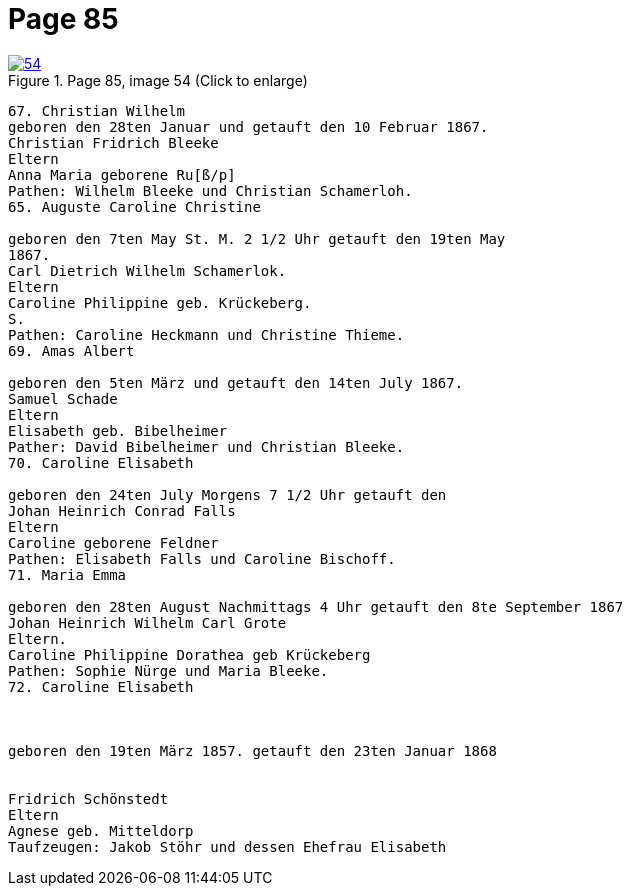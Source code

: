 = Page 85
:page-role: doc-width

image::54.jpg[align="left",title="Page 85, image 54 (Click to enlarge)",link=self]

....
67. Christian Wilhelm
geboren den 28ten Januar und getauft den 10 Februar 1867.
Christian Fridrich Bleeke
Eltern
Anna Maria geborene Ru[ß/p]
Pathen: Wilhelm Bleeke und Christian Schamerloh.
65. Auguste Caroline Christine

geboren den 7ten May St. M. 2 1/2 Uhr getauft den 19ten May
1867.
Carl Dietrich Wilhelm Schamerlok.
Eltern
Caroline Philippine geb. Krückeberg.
S.
Pathen: Caroline Heckmann und Christine Thieme.
69. Amas Albert

geboren den 5ten März und getauft den 14ten July 1867.
Samuel Schade
Eltern
Elisabeth geb. Bibelheimer
Pather: David Bibelheimer und Christian Bleeke.
70. Caroline Elisabeth

geboren den 24ten July Morgens 7 1/2 Uhr getauft den
Johan Heinrich Conrad Falls
Eltern
Caroline geborene Feldner
Pathen: Elisabeth Falls und Caroline Bischoff.
71. Maria Emma

geboren den 28ten August Nachmittags 4 Uhr getauft den 8te September 1867
Johan Heinrich Wilhelm Carl Grote
Eltern.
Caroline Philippine Dorathea geb Krückeberg
Pathen: Sophie Nürge und Maria Bleeke.
72. Caroline Elisabeth



geboren den 19ten März 1857. getauft den 23ten Januar 1868


Fridrich Schönstedt
Eltern
Agnese geb. Mitteldorp
Taufzeugen: Jakob Stöhr und dessen Ehefrau Elisabeth
....
